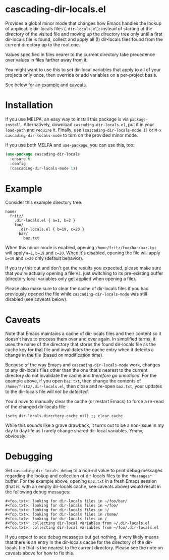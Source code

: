 * cascading-dir-locals.el

Provides a global minor mode that changes how Emacs handles the lookup
of applicable dir-locals files (=.dir-locals.el=): instead of starting
at the directory of the visited file and moving up the directory tree
only until a first dir-locals file is found, collect and apply all (!)
dir-locals files found from the current directory up to the root one.

Values specified in files nearer to the current directory take
precedence over values in files farther away from it.

You might want to use this to set dir-local variables that apply to all
of your projects only once, then override or add variables on a
per-project basis.

See below for an [[#Example][example]] and [[#Caveats][caveats]].

* Installation

If you use MELPA, an easy way to install this package is via
=package-install=. Alternatively, download =cascading-dir-locals.el=,
put it in your =load-path= and =require= it. Finally, use
=(cascading-dir-locals-mode 1)= or =M-x cascading-dir-locals-mode= to
turn on the provided minor mode.

If you use both MELPA and =use-package=, you can use this, too:

#+begin_src emacs-lisp
(use-package cascading-dir-locals
  :ensure t
  :config
  (cascading-dir-locals-mode 1))
#+end_src

* Example

Consider this example directory tree:

#+begin_example
home/
  fritz/
    .dir-locals.el { a=1, b=2 }
    foo/
      .dir-locals.el { b=19, c=20 }
      bar/
        baz.txt
#+end_example

When this minor mode is enabled, opening =/home/fritz/foo/bar/baz.txt=
will apply =a=1=, =b=19= and =c=20=. When it's disabled, opening the
file will apply =b=19= and =c=20= only (default behavior).

If you try this out and don't get the results you expected, please make
sure that you're actually opening a file vs. just switching to its
pre-existing buffer (directory local variables only get applied when
opening a file).

Please also make sure to clear the cache of dir-locals files if you had
previously opened the file while =cascading-dir-locals-mode= was still
disabled (see caveats below).

* Caveats

Note that Emacs maintains a cache of dir-locals files and their content
so it doesn't have to process them over and over again. In simplified
terms, it uses the name of the directory that stores the found
dir-locals file as the cache key for that file and invalidates the cache
entry when it detects a change in the file (based on modification time).

Because of the way Emacs and =cascading-dir-locals-mode= work, changes
to any dir-locals files other than the one that's nearest to the current
directory do not invalidate the cache and /therefore go unnoticed/. For
the example above, if you open =baz.txt=, then change the contents of
=/home/fritz/.dir-locals.el=, then close and re-open =baz.txt=, your
updates to the dir-locals file will /not be detected/.

You'd have to manually clear the cache (or restart Emacs) to force a
re-read of the changed dir-locals file:

#+begin_src elisp
(setq dir-locals-directory-cache nil) ;; clear cache
#+end_src

While this sounds like a grave drawback, it turns out to be a non-issue
in my day to day life as I rarely change shared dir-local variables.
Ymmv, obviously.

* Debugging

Set =cascading-dir-locals-debug= to a non-nil value to print debug
messages regarding the lookup and collection of dir-locals files to the
=*Messages*= buffer. For the example above, opening =baz.txt= in a fresh
Emacs session (that is, with an empty dir-locals cache, see caveats
above) would result in the following debug messages:

#+begin_example
#<foo.txt>: looking for dir-locals files in ~/foo/bar/
#<foo.txt>: looking for dir-locals files in ~/foo/
#<foo.txt>: looking for dir-locals files in ~/
#<foo.txt>: looking for dir-locals files in /home/
#<foo.txt>: looking for dir-locals files in /
#<foo.txt>: collecting dir-local variables from ~/.dir-locals.el
#<foo.txt>: collecting dir-local variables from ~/foo/.dir-locals.el
#+end_example

If you expect to see debug messages but get nothing, it very likely
means that there is an entry in the dir-locals cache for the directory
of the dir-locals file that is the nearest to the current directory.
Please see the note on caveats above for how to fix this.
